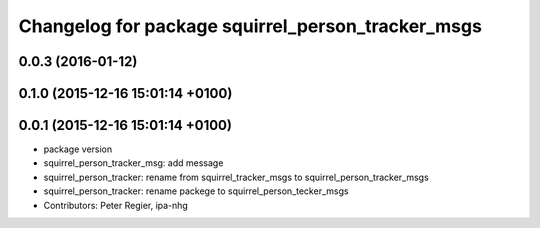 ^^^^^^^^^^^^^^^^^^^^^^^^^^^^^^^^^^^^^^^^^^^^^^^^^^
Changelog for package squirrel_person_tracker_msgs
^^^^^^^^^^^^^^^^^^^^^^^^^^^^^^^^^^^^^^^^^^^^^^^^^^

0.0.3 (2016-01-12)
------------------

0.1.0 (2015-12-16 15:01:14 +0100)
---------------------------------

0.0.1 (2015-12-16 15:01:14 +0100)
---------------------------------
* package version
* squirrel_person_tracker_msg: add message
* squirrel_person_tracker: rename from squirrel_tracker_msgs  to squirrel_person_tracker_msgs
* squirrel_person_tracker: rename packege to squirrel_person_tecker_msgs
* Contributors: Peter Regier, ipa-nhg
